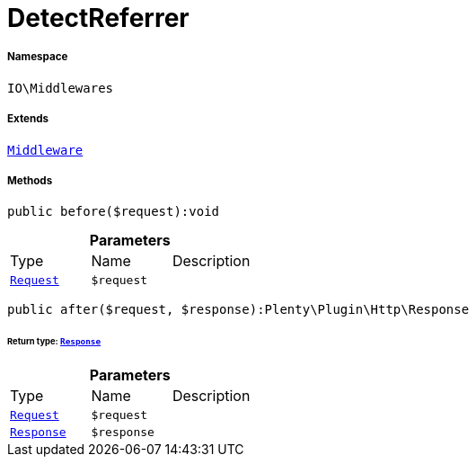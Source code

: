 :table-caption!:
:example-caption!:
:source-highlighter: prettify
:sectids!:
[[io__detectreferrer]]
= DetectReferrer





===== Namespace

`IO\Middlewares`

===== Extends
xref:stable7@interface::Miscellaneous.adoc#miscellaneous_plugin_middleware[`Middleware`]





===== Methods

[source%nowrap, php]
----

public before($request):void

----









.*Parameters*
|===
|Type |Name |Description
| xref:stable7@interface::Miscellaneous.adoc#miscellaneous_http_request[`Request`]
a|`$request`
|
|===


[source%nowrap, php]
----

public after($request, $response):Plenty\Plugin\Http\Response

----




====== *Return type:* xref:stable7@interface::Miscellaneous.adoc#miscellaneous_http_response[`Response`]




.*Parameters*
|===
|Type |Name |Description
| xref:stable7@interface::Miscellaneous.adoc#miscellaneous_http_request[`Request`]
a|`$request`
|

| xref:stable7@interface::Miscellaneous.adoc#miscellaneous_http_response[`Response`]
a|`$response`
|
|===


